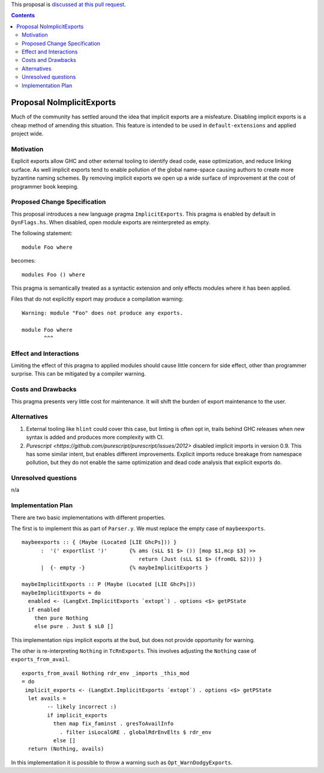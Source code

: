 .. proposal-number:: Leave blank. This will be filled in when the proposal is
                     accepted.

.. trac-ticket:: Leave blank. This will eventually be filled with the Trac
                 ticket number which will track the progress of the
                 implementation of the feature.

.. implemented:: Leave blank. This will be filled in with the first GHC version which
                 implements the described feature.

.. highlight:: haskell

This proposal is `discussed at this pull request <https://github.com/ghc-proposals/ghc-proposals/pull/94>`_.

.. contents::

Proposal NoImplicitExports
==============

Much of the community has settled around the idea that implicit exports are a misfeature. Disabling implicit exports is a cheap method of amending this situation. This feature is intended to be used in ``default-extensions`` and applied project wide.


Motivation
------------

Explicit exports allow GHC and other external tooling to identify dead code, ease optimization, and reduce linking surface. As well implicit exports tend to enable pollution of the global name-space causing authors to create more byzantine naming schemes. By removing implicit exports we open up a wide surface of improvement at the cost of programmer book keeping.


Proposed Change Specification
-----------------------------
This proposal introduces a new language pragma ``ImplicitExports``. This pragma is enabled by default in ``DynFlags.hs``. When disabled, open module exports are reinterpreted as empty.

The following statement::

    module Foo where

becomes::

    modules Foo () where

This pragma is semantically treated as a syntactic extension and only effects modules where it has been applied.

Files that do not explicitly export may produce a compilation warning::

    Warning: module "Foo" does not produce any exports.
   
    module Foo where
           ^^^


Effect and Interactions
-----------------------
Limiting the effect of this pragma to applied modules should cause little concern for side effect, other than programmer surprise. This can be mitigated by a compiler warning.


Costs and Drawbacks
-------------------
This pragma presents very little cost for maintenance. It will shift the burden of export maintenance to the user.


Alternatives
------------

1. External tooling like ``hlint`` could cover this case, but linting is often opt in, trails behind GHC releases when new syntax is added and produces more complexity with CI.
2. `Purescript <https://github.com/purescript/purescript/issues/2012>` disabled implicit imports in version 0.9. This has some similar intent, but enables different improvements. Explicit imports reduce breakage from namespace pollution, but they do not enable the same optimization and dead code analysis that explicit exports do.


Unresolved questions
--------------------
n/a


Implementation Plan
-------------------
There are two basic implementations with different properties.

The first is to implement this as part of ``Parser.y``. We must replace the empty case of ``maybeexports``.

::

    maybeexports :: { (Maybe (Located [LIE GhcPs])) }
          :  '(' exportlist ')'       {% ams (sLL $1 $> ()) [mop $1,mcp $3] >>
                                         return (Just (sLL $1 $> (fromOL $2))) }
          |  {- empty -}              {% maybeImplicitExports }

    maybeImplicitExports :: P (Maybe (Located [LIE GhcPs]))
    maybeImplicitExports = do
      enabled <- (LangExt.ImplicitExports `extopt`) . options <$> getPState
      if enabled
        then pure Nothing
        else pure . Just $ sL0 []

This implementation nips implicit exports at the bud, but does not provide opportunity for warning.

The other is re-interpreting ``Nothing`` in ``TcRnExports``. This involves adjusting the ``Nothing`` case of  ``exports_from_avail``.

::

    exports_from_avail Nothing rdr_env _imports _this_mod
    = do
     implicit_exports <- (LangExt.ImplicitExports `extopt`) . options <$> getPState
      let avails =
            -- likely incorrect :)
            if implicit_exports
              then map fix_faminst . gresToAvailInfo
                . filter isLocalGRE . globalRdrEnvElts $ rdr_env
              else []
      return (Nothing, avails)

In this implementation it is possible to throw a warning such as ``Opt_WarnDodgyExports``.
